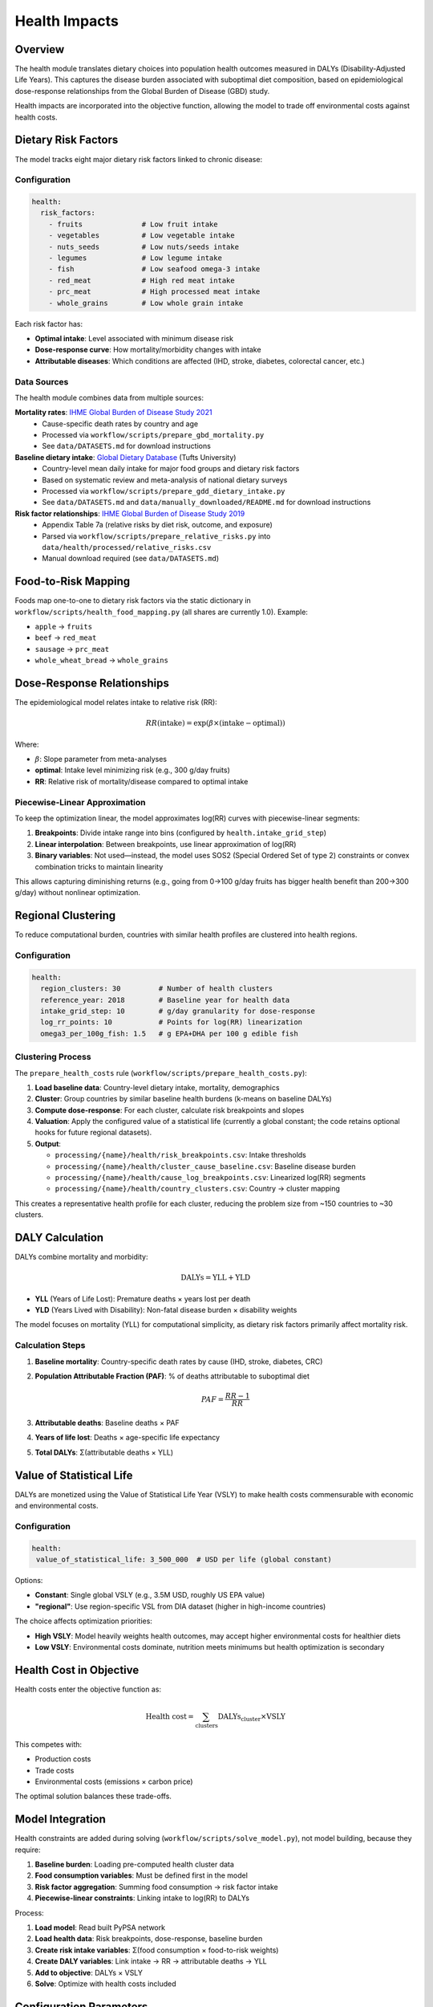 .. SPDX-FileCopyrightText: 2025 Koen van Greevenbroek
..
.. SPDX-License-Identifier: CC-BY-4.0

Health Impacts
==============

Overview
--------

The health module translates dietary choices into population health outcomes measured in DALYs (Disability-Adjusted Life Years). This captures the disease burden associated with suboptimal diet composition, based on epidemiological dose-response relationships from the Global Burden of Disease (GBD) study.

Health impacts are incorporated into the objective function, allowing the model to trade off environmental costs against health costs.

Dietary Risk Factors
--------------------

The model tracks eight major dietary risk factors linked to chronic disease:

Configuration
~~~~~~~~~~~~~

.. code-block:: yaml

   health:
     risk_factors:
       - fruits              # Low fruit intake
       - vegetables          # Low vegetable intake
       - nuts_seeds          # Low nuts/seeds intake
       - legumes             # Low legume intake
       - fish                # Low seafood omega-3 intake
       - red_meat            # High red meat intake
       - prc_meat            # High processed meat intake
       - whole_grains        # Low whole grain intake

Each risk factor has:

* **Optimal intake**: Level associated with minimum disease risk
* **Dose-response curve**: How mortality/morbidity changes with intake
* **Attributable diseases**: Which conditions are affected (IHD, stroke, diabetes, colorectal cancer, etc.)

Data Sources
~~~~~~~~~~~~

The health module combines data from multiple sources:

**Mortality rates**: `IHME Global Burden of Disease Study 2021 <https://vizhub.healthdata.org/gbd-results/>`_
  * Cause-specific death rates by country and age
  * Processed via ``workflow/scripts/prepare_gbd_mortality.py``
  * See ``data/DATASETS.md`` for download instructions

**Baseline dietary intake**: `Global Dietary Database <https://www.globaldietarydatabase.org/>`_ (Tufts University)
  * Country-level mean daily intake for major food groups and dietary risk factors
  * Based on systematic review and meta-analysis of national dietary surveys
  * Processed via ``workflow/scripts/prepare_gdd_dietary_intake.py``
  * See ``data/DATASETS.md`` and ``data/manually_downloaded/README.md`` for download instructions

**Risk factor relationships**: `IHME Global Burden of Disease Study 2019 <https://vizhub.healthdata.org/gbd-results/>`_
  * Appendix Table 7a (relative risks by diet risk, outcome, and exposure)
  * Parsed via ``workflow/scripts/prepare_relative_risks.py`` into ``data/health/processed/relative_risks.csv``
  * Manual download required (see ``data/DATASETS.md``)

Food-to-Risk Mapping
---------------------

Foods map one-to-one to dietary risk factors via the static dictionary in
``workflow/scripts/health_food_mapping.py`` (all shares are currently 1.0). Example:

* ``apple`` → ``fruits``
* ``beef`` → ``red_meat``
* ``sausage`` → ``prc_meat``
* ``whole_wheat_bread`` → ``whole_grains``

Dose-Response Relationships
----------------------------

The epidemiological model relates intake to relative risk (RR):

.. math::

   RR(\text{intake}) = \exp(\beta \times (\text{intake} - \text{optimal}))

Where:

* :math:`\beta`: Slope parameter from meta-analyses
* **optimal**: Intake level minimizing risk (e.g., 300 g/day fruits)
* **RR**: Relative risk of mortality/disease compared to optimal intake

Piecewise-Linear Approximation
~~~~~~~~~~~~~~~~~~~~~~~~~~~~~~~

To keep the optimization linear, the model approximates log(RR) curves with piecewise-linear segments:

1. **Breakpoints**: Divide intake range into bins (configured by ``health.intake_grid_step``)
2. **Linear interpolation**: Between breakpoints, use linear approximation of log(RR)
3. **Binary variables**: Not used—instead, the model uses SOS2 (Special Ordered Set of type 2) constraints or convex combination tricks to maintain linearity

This allows capturing diminishing returns (e.g., going from 0→100 g/day fruits has bigger health benefit than 200→300 g/day) without nonlinear optimization.

Regional Clustering
-------------------

To reduce computational burden, countries with similar health profiles are clustered into health regions.

Configuration
~~~~~~~~~~~~~

.. code-block:: yaml

   health:
     region_clusters: 30         # Number of health clusters
     reference_year: 2018        # Baseline year for health data
     intake_grid_step: 10        # g/day granularity for dose-response
     log_rr_points: 10           # Points for log(RR) linearization
     omega3_per_100g_fish: 1.5   # g EPA+DHA per 100 g edible fish

Clustering Process
~~~~~~~~~~~~~~~~~~

The ``prepare_health_costs`` rule (``workflow/scripts/prepare_health_costs.py``):

1. **Load baseline data**: Country-level dietary intake, mortality, demographics
2. **Cluster**: Group countries by similar baseline health burdens (k-means on baseline DALYs)
3. **Compute dose-response**: For each cluster, calculate risk breakpoints and slopes
4. **Valuation**: Apply the configured value of a statistical life (currently a global constant; the code retains optional hooks for future regional datasets).
5. **Output**:

   * ``processing/{name}/health/risk_breakpoints.csv``: Intake thresholds
   * ``processing/{name}/health/cluster_cause_baseline.csv``: Baseline disease burden
   * ``processing/{name}/health/cause_log_breakpoints.csv``: Linearized log(RR) segments
   * ``processing/{name}/health/country_clusters.csv``: Country → cluster mapping

This creates a representative health profile for each cluster, reducing the problem size from ~150 countries to ~30 clusters.

DALY Calculation
----------------

DALYs combine mortality and morbidity:

.. math::

   \text{DALYs} = \text{YLL} + \text{YLD}

* **YLL** (Years of Life Lost): Premature deaths × years lost per death
* **YLD** (Years Lived with Disability): Non-fatal disease burden × disability weights

The model focuses on mortality (YLL) for computational simplicity, as dietary risk factors primarily affect mortality risk.

Calculation Steps
~~~~~~~~~~~~~~~~~

1. **Baseline mortality**: Country-specific death rates by cause (IHD, stroke, diabetes, CRC)
2. **Population Attributable Fraction (PAF)**: % of deaths attributable to suboptimal diet

   .. math::

      PAF = \frac{RR - 1}{RR}

3. **Attributable deaths**: Baseline deaths × PAF
4. **Years of life lost**: Deaths × age-specific life expectancy
5. **Total DALYs**: Σ(attributable deaths × YLL)

Value of Statistical Life
--------------------------

DALYs are monetized using the Value of Statistical Life Year (VSLY) to make health costs commensurable with economic and environmental costs.

Configuration
~~~~~~~~~~~~~

.. code-block:: yaml

   health:
    value_of_statistical_life: 3_500_000  # USD per life (global constant)

Options:

* **Constant**: Single global VSLY (e.g., 3.5M USD, roughly US EPA value)
* **"regional"**: Use region-specific VSL from DIA dataset (higher in high-income countries)

The choice affects optimization priorities:

* **High VSLY**: Model heavily weights health outcomes, may accept higher environmental costs for healthier diets
* **Low VSLY**: Environmental costs dominate, nutrition meets minimums but health optimization is secondary

Health Cost in Objective
-------------------------

Health costs enter the objective function as:

.. math::

   \text{Health cost} = \sum_{\text{clusters}} \text{DALYs}_{\text{cluster}} \times \text{VSLY}

This competes with:

* Production costs
* Trade costs
* Environmental costs (emissions × carbon price)

The optimal solution balances these trade-offs.

Model Integration
-----------------

Health constraints are added during solving (``workflow/scripts/solve_model.py``), not model building, because they require:

1. **Baseline burden**: Loading pre-computed health cluster data
2. **Food consumption variables**: Must be defined first in the model
3. **Risk factor aggregation**: Summing food consumption → risk factor intake
4. **Piecewise-linear constraints**: Linking intake to log(RR) to DALYs

Process:

1. **Load model**: Read built PyPSA network
2. **Load health data**: Risk breakpoints, dose-response, baseline burden
3. **Create risk intake variables**: Σ(food consumption × food-to-risk weights)
4. **Create DALY variables**: Link intake → RR → attributable deaths → YLL
5. **Add to objective**: DALYs × VSLY
6. **Solve**: Optimize with health costs included

Configuration Parameters
------------------------

.. code-block:: yaml

   health:
     region_clusters: 30               # Number of health clusters
     reference_year: 2018              # Baseline year for mortality data
     intake_grid_step: 10              # g/day resolution for breakpoints
     log_rr_points: 10                 # Linearization points for log(RR)
    value_of_statistical_life: 3_500_000  # USD (set "regional" only if dataset provided)
    omega3_per_100g_fish: 1.5            # g EPA+DHA per 100 g edible fish
     risk_factors:                     # Which risk factors to include
       - fruits
       - vegetables
       - nuts_seeds
       - legumes
       - fish
       - red_meat
       - prc_meat
       - whole_grains

Reducing ``region_clusters`` or ``log_rr_points`` speeds up solving at the cost of health resolution.

Visualization
-------------

Health impact results can be visualized:

**Health risk map**::

    tools/smk results/{name}/plots/health_risk_map.pdf

Shows spatial distribution of dietary risk-attributable DALYs.

**Health baseline map**::

    tools/smk results/{name}/plots/health_baseline_map.pdf

Shows baseline (pre-optimization) health burden for comparison.

**Regional health breakdown**::

    tools/smk results/{name}/plots/health_risk_by_region.csv
    tools/smk results/{name}/plots/health_baseline_by_region.csv

CSV exports for detailed analysis.

**Objective breakdown**::

    tools/smk results/{name}/plots/objective_breakdown.pdf

Shows contribution of health costs to total objective value.

Scenario Exploration
--------------------

Health module enables exploring:

**Diet Quality vs. Environmental Impact**

* High VSLY → healthier diets (more fruits/vegetables, less red meat) even if higher environmental costs
* Low VSLY → environmentally optimal but potentially lower diet quality

**Trade-offs Between Risk Factors**

* Reducing red meat → lower IHD/CRC risk but may require other protein sources
* Increasing nuts/legumes → health benefits but land use implications

**Effectiveness of Dietary Guidelines**

* Compare optimized diet to EAT-Lancet or national dietary guidelines
* Assess if guidelines balance health, environment, and production constraints

Limitations and Future Work
----------------------------

Current limitations:

* **Mortality focus**: Doesn't capture morbidity (YLD), underestimates full burden
* **Linear approximation**: Piecewise-linear may miss fine-grained nonlinear effects
* **Aggregate risk factors**: Doesn't distinguish subtypes (e.g., processed vs. unprocessed red meat)
* **No nutrient interactions**: Risk factors treated independently

Future enhancements:

* **Morbidity**: Add YLD for diabetes, obesity-related conditions
* **Micronutrient deficiencies**: Iron, vitamin A, zinc deficiency burdens
* **Age-structured**: Different optimal intakes for children vs. adults
* **Dynamic health**: Multi-period model with health transitions
